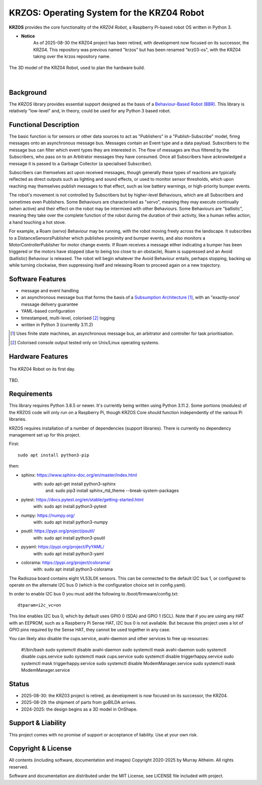 *******************************************
KRZOS: Operating System for the KRZ04 Robot
*******************************************

**KRZOS** provides the core functionality of the *KRZ04 Robot*, a Raspberry
Pi-based robot OS written in Python 3.

* **Notice**
    As of 2025-08-30 the KRZ04 project has been retired, with development
    now focused on its successor, the KRZ04. This repository was previous
    named "krzos" but has been renamed "krz03-os", with the KRZ04 taking
    over the krzos repository name.


.. figure:: https://service.robots.org.nz/wiki/attach/KRZ04/krz04-model.png
   :width: 1200px
   :align: center
   :alt: A 3D model of the KRZ04 Robot

   The 3D model of the KRZ04 Robot, used to plan the hardware build.

|

Background
**********

The *KRZOS* library provides essential support designed as the basis of a
`Behaviour-Based Robot (BBR) <https://en.wikipedia.org/wiki/Behavior-based_robotics>`_.
This library is relatively "low-level" and, in theory, could be used for any Python 3
based robot.


Functional Description
**********************

The basic function is for sensors or other data sources to act as "Publishers" in a
"Publish-Subscribe" model, firing messages onto an asynchronous message bus. Messages
contain an Event type and a data payload. Subscribers to the message bus can filter
which event types they are interested in. The flow of messages are thus filtered
by the Subscribers, who pass on to an Arbitrator messages they have consumed. Once all
Subscribers have acknowledged a message it is passed to a Garbage Collector (a specialised
Subscriber).

Subscribers can themselves act upon received messages, though generally these types of
reactions are typically reflected as direct outputs such as lighting and sound effects,
or used to monitor sensor thresholds, which upon reaching may themselves publish messages
to that effect, such as low battery warnings, or high-priority bumper events.

The robot's movement is not controlled by Subscribers but by higher-level Behaviours,
which are all Subscribers and sometimes even Publishers. Some Behaviours are characterised
as "servo", meaning they may execute continually (when active) and their effect on the
robot may be intermixed with other Behaviours. Some Behaviours are "ballistic", meaning
they take over the complete function of the robot during the duration of their activity,
like a human reflex action, a hand touching a hot stove.

For example, a Roam (servo) Behaviour may be running, with the robot moving freely across
the landscape. It subscribes to a DistanceSensorsPublisher which publishes proximity and
bumper events, and also monitors a MotorControllerPublisher for motor change events. If
Roam receives a message either indicating a bumper has been triggered or the motors have
stopped (due to being too close to an obstacle), Roam is suppressed and an Avoid (ballistic)
Behaviour is released. The robot will begin whatever the Avoid Behaviour entails, perhaps
stopping, backing up while turning clockwise, then suppressing itself and releasing Roam
to proceed again on a new trajectory.


Software Features
*****************

* message and event handling
* an asynchronous message bus that forms the basis of a `Subsumption Architecture <https://en.wikipedia.org/wiki/Subsumption_architecture>`_ [#f1]_, with an "exactly-once' message delivery guarantee
* YAML-based configuration
* timestamped, multi-level, colorised [#f2]_ logging
* written in Python 3 (currently 3.11.2)

.. [#f1] Uses finite state machines, an asynchronous message bus, an arbitrator and controller for task prioritisation.
.. [#f2] Colorised console output tested only on Unix/Linux operating systems.


Hardware Features
*****************

.. figure:: https://service.robots.org.nz/wiki/attach/KRZ04/krz04-initial.jpg
   :width: 1200px
   :align: center
   :alt: The KRZ04 Robot

   The KRZ04 Robot on its first day.

TBD.


Requirements
************

This library requires Python 3.8.5 or newer. It's currently being written using
Python 3.11.2. Some portions (modules) of the KRZOS code will only run on a
Raspberry Pi, though KRZOS Core should function independently of the various Pi
libraries.

KRZOS requires installation of a number of dependencies (support libraries).
There is currently no dependency management set up for this project.

First::

  sudo apt install python3-pip

then:

* sphinx:       https://www.sphinx-doc.org/en/master/index.html
    with:         sudo apt-get install python3-sphinx
     and:         sudo pip3 install sphinx_rtd_theme --break-system-packages
* pytest:       https://docs.pytest.org/en/stable/getting-started.html
    with:         sudo apt install python3-pytest
* numpy:        https://numpy.org/
    with:         sudo apt install python3-numpy
* psutil:       https://pypi.org/project/psutil/
    with:         sudo apt install python3-psutil
* pyyaml:       https://pypi.org/project/PyYAML/
    with:         sudo apt install python3-yaml
* colorama:     https://pypi.org/project/colorama/
    with:         sudo apt install python3-colorama

The Radiozoa board contains eight VL53L0X sensors. This can be connected to the
default I2C bus 1, or configured to operate on the alternate I2C bus 0 (which is
the configuration choice set in config.yaml).

In order to enable I2C bus 0 you must add the following to /boot/firmware/config.txt::

    dtparam=i2c_vc=on

This line enables I2C bus 0, which by default uses GPIO 0 (SDA) and GPIO 1 (SCL).
Note that if you are using any HAT with an EEPROM, such as a Raspberry Pi Sense HAT,
I2C bus 0 is not available. But because this project uses a lot of GPIO pins required
by the Sense HAT, they cannot be used together in any case.

You can likely also disable the cups.service, avahi-daemon and other services
to free up resources:

    #!/bin/bash
    sudo systemctl disable avahi-daemon
    sudo systemctl mask avahi-daemon
    sudo systemctl disable cups.service
    sudo systemctl mask cups.service
    sudo systemctl disable triggerhappy.service
    sudo systemctl mask triggerhappy.service
    sudo systemctl disable ModemManager.service
    sudo systemctl mask ModemManager.service

Status
******

* 2025-08-30: the KRZ03 project is retired, as development is now focused
  on its successor, the KRZ04.

* 2025-08-29: the shipment of parts from goBILDA arrives.

* 2024-2025: the design begins as a 3D model in OnShape.


Support & Liability
*******************

This project comes with no promise of support or acceptance of liability. Use at
your own risk.


Copyright & License
*******************

All contents (including software, documentation and images) Copyright 2020-2025
by Murray Altheim. All rights reserved.

Software and documentation are distributed under the MIT License, see LICENSE
file included with project.


